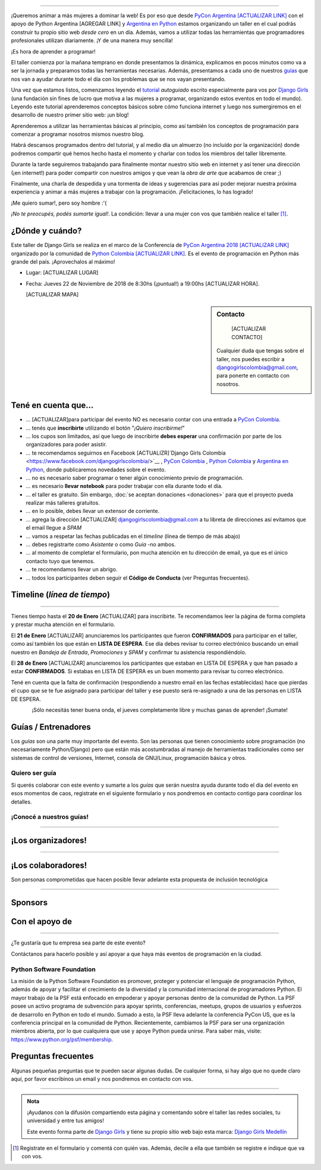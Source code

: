 .. title: Taller Django Girls PyCon Argentina
.. slug: django-girls-pyconar2018
.. date: 2018-11-22 09:00:00 UTC-03:00
.. tags: eventos, django girls, django, taller, python, medellín, pycon, programación, colombia
.. category: 
.. link: 
.. description: ¡Queremos animar a más mujeres a dominar la web!
.. type: text
.. previewimage: flyer.png
.. .. template: django-girls-snake.tmpl
.. template: notitle.tmpl

..    
.. image:: membrete-djangogirls-pyconcolombia2018.png
   :align: center

----

¡Queremos animar a más mujeres a dominar la web! Es por eso que desde
`PyCon Argentina [ACTUALIZAR LINK] <https://www.pycon.co>`_ con el apoyo de Python Argentina 
[AGREGAR LINK] y `Argentina en Python <https://www.argentinaenpython.com>`_ estamos organizando 
un taller en el cual podrás construir tu propio sitio web *desde cero* en un día. Además, vamos a 
utilizar todas las herramientas que programadores profesionales utilizan diariamente. ¡Y de una 
manera muy sencilla!

.. class:: lead

   ¡Es hora de aprender a programar!


.. image:: flyer.thumbnail.png
   :target: flyer.png
   :align: right

El taller comienza por la mañana temprano en donde presentamos la
dinámica, explicamos en pocos minutos como va a ser la jornada y
preparamos todas las herramientas necesarias. Además, presentamos a
cada uno de nuestros `guías <#guias-entrenadores>`_ que nos van a
ayudar durante todo el día con los problemas que se nos vayan
presentando.

Una vez que estamos listos, comenzamos leyendo el `tutorial
<https://argentinaenpython.com/django-girls/tutorial/>`_
*autoguiado* escrito especialmente para vos por `Django Girls
<http://djangogirls.org/>`_ (una fundación sin fines de lucro que
motiva a las mujeres a programar, organizando estos eventos en todo el
mundo). Leyendo este tutorial aprenderemos conceptos básicos sobre
cómo funciona internet y luego nos sumergiremos en el desarrollo de
nuestro primer sitio web: ¡un blog!

Aprenderemos a utilizar las herramientas básicas al principio, como
así también los conceptos de programación para comenzar a programar
nosotros mismos nuestro blog.

Habrá descansos programados dentro del tutorial, y al medio día un
almuerzo (no incluído por la organización) donde podremos compartir
qué hemos hecho hasta el momento y charlar con todos los miembros del
taller libremente.

Durante la tarde seguiremos trabajando para finalmente montar nuestro
sitio web en internet y así tener una dirección (¡en internet!) para
poder compartir con nuestros amigos y que vean la *obra de arte* que
acabamos de crear ;)

Finalmente, una charla de despedida y una tormenta de ideas y
sugerencias para así poder mejorar nuestra próxima experiencia y
animar a más mujeres a trabajar con la programación. ¡Felicitaciones,
lo has logrado!

.. class:: lead

   ¡Me quiero sumar!, pero soy hombre :'(

*¡No te preocupés, podés sumarte igual!*. La condición: llevar a una
mujer con vos que también realice el taller [#]_.



¿Dónde y cuándo?
----------------

Este taller de Django Girls se realiza en el marco de la Conferencia de 
`PyCon Argentina 2018 [ACTUALIZAR LINK] <https://www.pycon.co/>`_ organizado por la comunidad de 
`Python Colombia [ACTUALIZAR LINK] <https://www.facebook.com/colombiapython/>`_. Es el evento de 
programación en Python más grande del país. ¡Aprovechalos al máximo!

* Lugar: [ACTUALIZAR LUGAR]

* Fecha: Jueves 22 de Noviembre de 2018 de 8:30hs (¡puntual!) a 19:00hs [ACTUALIZAR HORA].

  [ACTUALIZAR MAPA]
.. template:: iframe
   :src: https://www.openstreetmap.org/export/embed.html?bbox=-75.5825847387314%2C6.196443049947637%2C-75.57661950588228%2C6.199296238595173&amp;layer=mapnik&amp;marker=6.197866979668658%2C-75.57960212230682

.. sidebar:: Contacto
    
    [ACTUALIZAR CONTACTO]
   Cualquier duda que tengas sobre el taller, nos puedes escribir a
   `djangogirlscolombia@gmail.com <mailto:djangogirlscolombia@gmail.com>`_, para ponerte en 
   contacto con nosotros.


   .. image:: organizadores.png
      :align: center


Tené en cuenta que...
---------------------

* ... [ACTUALIZAR]para participar del evento NO es necesario contar con una entrada a `PyCon Colombia 
  <https://www.pycon.co>`_.

* ... tenés que **inscribirte** utilizando el botón "*¡Quiero
  inscribirme!*"

* ... los cupos son limitados, así que luego de inscribirte **debes
  esperar** una confirmación por parte de los organizadores para poder
  asistir.

* ... te recomendamos seguirnos en Facebook [ACTUALIZR]`Django Girls Colombia 
  <https://www.facebook.com/djangogirlscolombia/>`__ , `PyCon Colombia 
  <https://www.facebook.com/pyconcolombia>`__ , `Python Colombia 
  <https://www.facebook.com/colombiapython/>`__ y `Argentina en Python 
  <https://facebook.com/argentinaenpython/>`__,  donde publicaremos novedades sobre el evento.

* ... no es necesario saber programar o tener algún conocimiento
  previo de programación.

* ... es necesario **llevar notebook** para poder trabajar con ella
  durante todo el día.

* ... el taller es gratuito. Sin embargo, :doc:`se aceptan donaciones
  <donaciones>` para que el proyecto pueda realizar más talleres
  gratuitos.

* ... en lo posible, debes llevar un extensor de corriente.

* ... agrega la dirección [ACTUALIZAR] djangogirlscolombia@gmail.com a tu libreta
  de direcciones así evitamos que el email llegue a *SPAM*

* ... vamos a respetar las fechas publicadas en el *timeline* (línea
  de tiempo de más abajo)

* ... debes registrarte como *Asistente* o como *Guía* -no ambos.

* ... al momento de completar el formulario, pon mucha atención en tu
  dirección de email, ya que es el único contacto tuyo que tenemos.

* ... te recomendamos llevar un abrigo.

* ... todos los participantes deben seguir el **Código de Conducta**
  (ver Preguntas frecuentes).

Timeline (*línea de tiempo*)
----------------------------

.. image:: timeline.png
   :align: center

----

.. raw:: html

   <div style="display: inline-block;">

.. class:: col-md-4

   Tienes tiempo hasta el **20 de Enero** [ACTUALIZAR] para inscribirte. Te
   recomendamos leer la página de forma completa y prestar mucha
   atención en el formulario.

.. class:: col-md-4

   El **21 de Enero** [ACTUALIZAR] anunciaremos los participantes que fueron
   **CONFIRMADOS** para participar en el taller, como así también los
   que están en **LISTA DE ESPERA**. Ese día debes revisar tu correo
   electrónico buscando un email nuestro en *Bandeja de Entrada*, *Promociones* y
   *SPAM* y confirmar tu asistencia respondiéndolo.

.. class:: col-md-4

   El **28 de Enero** [ACTUALIZAR] anunciaremos los participantes que estaban en
   LISTA DE ESPERA y que han pasado a estar **CONFIRMADOS**. Si
   estabas en LISTA DE ESPERA es un buen momento para revisar tu correo
   electrónico.

.. raw:: html

   </div>


.. class:: alert alert-warning

   Tené en cuenta que la falta de confirmación (respondiendo a nuestro
   email en las fechas establecidas) hace que pierdas el cupo que se
   te fue asignado para participar del taller y ese puesto será
   re-asignado a una de las personas en LISTA DE ESPERA.

.. template:: bootstrap3/button
   :href: [ACTUALIZAR] https://goo.gl/forms/P5kqLJAJAtVyCLaR2

   ¡Quiero inscribirme!

.. class:: lead align-center

   ¡Sólo necesitás tener buena onda, el jueves completamente libre y muchas ganas de aprender! 
   ¡Sumate!





Guías / Entrenadores
--------------------

Los *guías* son una parte muy importante del evento. Son las personas
que tienen conocimiento sobre programación (no necesariamente
Python/Django) pero que están más acostumbradas al manejo de
herramientas tradicionales como ser sistemas de control de versiones,
Internet, consola de GNU/Linux, programación básica y otros.



Quiero ser guía
***************

Si querés colaborar con este evento y sumarte a los *guías* que serán
nuestra ayuda durante todo el día del evento en esos momentos de caos,
registrate en el siguiente formulario y nos pondremos en contacto
contigo para coordinar los detalles.


.. template:: bootstrap3/button
   :href:  [ACTUALIZAR] https://goo.gl/forms/wZtJ3DIrELU811He2

   ¡Quiero participar como guía!

¡Conocé a nuestros guías!
*************************

.. raw:: html

   <style>
     .section-guia div.django-girls-guia {
       min-height: 375px;
     }

     div.section-guia {
       display: inline-block;
       width: 100%;
     }
   </style>

   <div class="section-guia">


.. template:: bootstrap3/django-girls-guia
   :name: Dario Guzman
   :image: guia-dario.png
   :place: Barranquilla, Colombia
   :community: Python Barranquilla
   :web: 
   :github: https://github.com/gudarjs
   :twitter: https://twitter.com/gudarjs
   :facebook: 

.. template:: bootstrap3/django-girls-guia
   :name: Esteban Maya Cadavid
   :image: guia-esteban.png
   :place: Medellín, Colombia
   :community: Python Medellín, Python Colombia, Flisol Medellín
   :web: 
   :github: 
   :twitter: 
   :facebook: 

.. template:: bootstrap3/django-girls-guia
   :name: Gonzalo Peña Castellanos
   :image: guia-gonzalo.png
   :place: Bucaramanga, Colombia
   :community: Python Bucaramanga y Django Girls Colombia
   :email: goanpeca@gmail.com
   :web: https://linkedin.com/in/goanpeca
   :github: https://github.com/goanpeca
   :twitter: https://twitter.com/goanpeca
   :facebook: https://www.facebook.com/goanpeca

.. template:: bootstrap3/django-girls-guia
   :name: Gustavo Diaz Jaimes
   :image: guia-gustavo.png
   :place: Bucaramanga, Colombia
   :community: 
   :web: 
   :github: https://github.com/Gustavodiazjaimes
   :twitter: 
   :facebook: https://www.facebook.com/gustabot42

.. template:: bootstrap3/django-girls-guia
   :name: Isabel Ruiz Buritica
   :image: guia-isabel.png
   :place: Colombia
   :community: 
   :web: 
   :github: https://github.com/iris9112
   :twitter: 
   :facebook: https://www.facebook.com/isabelcristina.ruizburitica 

.. template:: bootstrap3/django-girls-guia
   :name: Jesus David Steer Varela
   :image: guia-jesus.png
   :place: Colombia
   :community: Python Cartagena, Python Barranquilla
   :web: 
   :github: https://github.com/jsteerv
   :twitter: 
   :facebook: https://www.facebook.com/jsteerv

.. template:: bootstrap3/django-girls-guia
   :name: Juan Carlos Rodriguez
   :image: guia-juan.png
   :place: Colombia
   :community: Python Colombia, Python Medellín, Django Girls Medellín
   :web: 
   :github: 
   :twitter: 
   :facebook: 


.. template:: bootstrap3/django-girls-guia
   :name: Keveen Rodriguez
   :image: guia-keveen.png
   :place: Medellín, Colombia
   :community: 
   :web: 
   :github: https://github.com/keveenrodz/
   :twitter: 
   :facebook: 

.. template:: bootstrap3/django-girls-guia
   :name: Maria Camila Gómez Restrepo
   :image: guia-camila.png
   :place: Medellín, Colombia
   :community: Pionera Developers
   :web: 
   :github: https://github.com/camigomez35
   :twitter: https://twitter.com/camigomez31
   :facebook: 

.. template:: bootstrap3/django-girls-guia
   :name: Yerley Katterine Sanchez Florez
   :image: guia-yurley.png
   :place: Bucaramanga, Colombia
   :community: Python Bucaramanga, BucaramangaJS
   :web: 
   :github: https://github.com/Yursksf1
   :twitter: 
   :facebook: https://www.facebook.com/fsk.sruy
   
.. raw:: html

   </div>

----

¡Los organizadores!
-------------------

.. raw:: html

   <style>
     .section-organizadores div.django-girls-guia {
       min-height: 400px;
     }

     div.section-organizadores {
       display: inline-block;
       width: 100%;
     }
   </style>

   <div class="section-organizadores">

.. template:: bootstrap3/django-girls-guia
   :name: Javier Daza
   :image: organizador-javier.png
   :place: Barranquilla, Colombia
   :email: javierdazacomas@gmail.com
   :community: Django Girls Colombia y Python Barranquilla
   :web: http://javierdaza.co
   :github: https://github.com/javierdaza
   :twitter: https://twitter.com/javidazac

.. template:: bootstrap3/django-girls-guia
   :name: Johanna Sanchez
   :image: organizador-johanna.png
   :place: Armenia, Colombia
   :email: ellaquimica@gmail.com
   :community: Django Girls Colombia y Argentina en Python
   :web: https://argentinaenpython.com/
   :github: https://github.com/ellaquimica/
   :twitter: https://twitter.com/ellaquimica
   :facebook: https://www.facebook.com/argentinaenpython

.. template:: bootstrap3/django-girls-guia
   :name: John Jairo Roa
   :image: organizador-jhonjairo.png
   :place: Bogotá, Colombia
   :community: PyCon Colombia y Python Colombia
   :web: https://about.me/jhonjairoroa87
   :github: https://github.com/jhonjairoroa87
   :twitter: https://twitter.com/jhonjairoroa87
   :facebook: https://www.facebook.com/johnroa87

.. template:: bootstrap3/django-girls-guia
   :name: Juan David
   :image: organizador-juandavid.png
   :place: Medellín, Colombia
   :community: Python Medellín y PyCon Colombia
   :email:
   :web: https://medium.com/@JuanDHernandezG
   :github: https://github.com/davoshack
   :twitter: https://twitter.com/JuanDHernandezG

.. template:: bootstrap3/django-girls-guia
   :name: Manuel Kaufmann
   :image: organizador-manuel.png
   :place: Parana, Argentina
   :email: argentinaenpython@gmail.com
   :community: Argentina en Python y Embajador de Python
   :web: https://elblogdehumitos.com/
   :github: https://github.com/humitos
   :twitter: https://twitter.com/reydelhumo
   :facebook: https://www.facebook.com/argentinaenpython

.. template:: bootstrap3/django-girls-guia
   :name: Carolina Gómez
   :image: organizador-carolina.png
   :place: Medellín, Colombia
   :email: carolina9511@gmail.com
   :community: Django Girls Colombia y Python Pereira
   :web: https://carogomez.github.io/
   :github: https://github.com/carogomezt
   :twitter: https://twitter.com/caro_gomez
   :facebook: https://www.facebook.com/Caro.gomez.t


.. raw:: html

   </div>

----

¡Los colaboradores!
-------------------

Son personas comprometidas que hacen posible llevar adelante esta propuesta de inclusión tecnológica

.. raw:: html

   <style>
     .section-colaboradores div.django-girls-guia {
       min-height: 375px;
     }

     div.section-colaboradores {
       display: inline-block;
       width: 100%;
     }
   </style>

   <div class="section-colaboradores">

.. template:: bootstrap3/django-girls-guia
   :name: Angelica Aguirre Castro
   :image: colaborador-angelica.png
   :place: Pereira, Colombia
   :email: angelicaaguicas@gmail.com
   :web: https://www.linkedin.com/in/angelica-aguirre-castro-50abb5110/
   :community: Django Girls Colombia y Python Pereira   
   :github: https://github.com/anaguicas
   :twitter: https://twitter.com/angelicaaguicas
   :facebook: https://www.facebook.com/angelica.aguirrecastro

.. template:: bootstrap3/django-girls-guia
   :name: Alejandro E. Rendón
   :image: colaborador-alejandro.png
   :place: Pereira, Colombia
   :email: alejorendon@utp.edu.co
   :community: Python Colombia y Python Pereira     
   :web: https://aerendon.github.io
   :github: https://github.com/aerendon
   :twitter: https://twitter.com/alejoerendon
   :facebook: https://www.facebook.com/AlejoERendon

.. template:: bootstrap3/django-girls-guia
   :name: Marian Villa
   :image: colaboradora-marian.png
   :place: Medellín, Colombia
   :community: Pioneras Dev
   :email: marian@marian-villa.com
   :web: http://www.marianvilla.co/
   :github: https://github.com/marianvilla
   :twitter: https://twitter.com/Marianvilla
   :facebook: https://www.facebook.com/MarianVillaDC

.. template:: bootstrap3/django-girls-guia
   :name: ¡Quiero colaborar!
   :image: colaborador-nnhombre-180x180.png
   :place: 
   :community: 
   :web: 
   :github: 
   :twitter: 
   :facebook: 

.. raw:: html

   </div>

----

Sponsors
---------------

.. image:: sponsor.png
   :align: center

Con el apoyo de
---------------

.. image:: apoyan.png
   :align: center

----

.. class:: lead

   ¿Te gustaría que tu empresa sea parte de este evento?

Contáctanos para hacerlo posible y así apoyar a que haya más eventos
de programación en la ciudad.

Python Software Foundation
**************************

.. class:: small

   La misión de la Python Software Foundation es promover, proteger y
   potenciar el lenguaje de programación Python, además de apoyar y
   facilitar el crecimiento de la diversidad y la comunidad
   internacional de programadores Python. El mayor trabajo de la PSF
   está enfocado en empoderar y apoyar personas dentro de la comunidad
   de Python. La PSF posee un activo programa de subvención para
   apoyar sprints, conferencias, meetups, grupos de usuarios y
   esfuerzos de desarrollo en Python en todo el mundo. Sumado a esto,
   la PSF lleva adelante la conferencia PyCon US, que es la
   conferencia principal en la comunidad de Python. Recientemente,
   cambiamos la PSF para ser una organización miembros abierta, por lo
   que cualquiera que use y apoye Python pueda unirse. Para saber más,
   visite: https://www.python.org/psf/membership.

Preguntas frecuentes
--------------------

Algunas pequeñas preguntas que te pueden sacar algunas dudas. De
cualquier forma, si hay algo que no quede claro aquí, por favor
escribinos un email y nos pondremos en contacto con vos.

.. raw:: html

   <div class="panel-group" id="accordion">


.. collapse:: ¿Necesito saber programación?

   ¡No! El taller es para iniciarte en el mundo del desarrollo
   web. Sin embargo, si tienes algo de conocimiento técnico previo
   también eres bienvenida.

.. collapse:: ¿Habrá comida?

   Nos vamos a organizar para almozar todos juntos en un lugar cercano. 

.. collapse:: ¿Debo traer mi propia laptop?

   Sí, necesitarás una notebook/laptop para trabajar con ella durante
   todo el día. No importa el sistema operativo que tengas, vamos a
   trabajar en Windows, Mac OSX y Linux.

.. collapse:: ¿Necesito instalar algo en mi laptop?

   ¡Sí! Es necesario que instales Python y algunas herramientas
   más. Te vamos a estar comunicando como hacerlo una vez que te
   registres.

.. collapse:: No soy mujer, ¿puedo ir?

   ¡Claro! Sólo ten en cuenta que este taller es una iniciativa para
   acercar a más mujeres a la tecnología, por lo tanto se les dará
   prioridad.

.. collapse:: ¿Por qué hacen esto?

   Porque creemos que hay que motivar a que haya más mujeres en la
   industria de la programación y en el desarrollo de software.

.. collapse:: Código de Conducta

   Valoramos la participación de cada miembro de la comunidad Python y
   que todos los asistentes tengan una experiencia agradable y
   satisfactoria. En consecuencia, se espera que todos los asistentes
   muestren respeto y cortesía a otros asistentes durante toda la
   conferencia y en todos los eventos relacionados con la conferencia.

   Para no dejar lugar a dudas, lo que se espera es que todos los
   asistentes, expositores, organizadores y voluntarios de la PyCon
   cumplan el siguiente Código de Conducta. Los organizadores
   (voluntarios, speakers y sponsors) serán responsables de fomentar
   el cumplimiento de este código durante todo el evento.

   * Todos los asistentes tienen derecho a ser tratados con cortesía,
     dignidad y respeto y estar libre de cualquier forma de
     discriminación, victimización, acoso o intimidación; como así
     también a disfrutar de un ambiente libre de comportamiento no
     deseado, lenguaje inapropiado e imágenes inadecuadas.

   * Está terminantemente prohibido el acoso. Entendiendo por éste, la
     comunicación ofensiva relacionada con el género, la orientación
     sexual, la discapacidad, la apariencia física, el tamaño
     corporal, la raza, la religión, las imágenes sexuales en espacios
     públicos, intimidación deliberada, acecho, siguiendo, de acoso
     fotográfico o grabación, interrupción sostenida de conversaciones
     u otros eventos, inapropiado contacto físico y atención sexual no
     deseada.

   * Sea amable con los demás: confiamos en que los asistentes podrán
     tratar a los demás de una manera que refleja la opinión
     generalizada de que la diversidad y la amabilidad son los puntos
     fuertes de nuestra comunidad que se celebran y fomentan.

   * Tenga cuidado con las palabras que elija. Recuerde que los
     chistes de exclusión sexistas, racistas, y otros pueden ser
     ofensivos para quienes le rodean.

   Personal de la Conferencia estará encantado de ayudar a los
   participantes a que se sientan seguros y libres de acoso, por lo
   que si surgen problemas cubiertos por este código de conducta, por
   favor póngase en contacto con los organizadores del evento, los
   cuales tienen una remera distintiva. Cualquier queja será
   confidencial, será tomado en serio, investigada y tratada
   adecuadamente.

   Si un participante se involucra en comportamiento que viola el
   código de conducta, los organizadores de la conferencia pueden
   tomar cualquier acción que consideren apropiadas, incluyendo
   advertencia al infractor o la expulsión de la conferencia sin
   reembolso.

     .. class:: small

        Fuente: `PyCon Argentina Mendoza <http://ar.pycon.org/>`_

.. raw:: html

   </div>


----

.. admonition:: Nota

   ¡Ayudanos con la difusión compartiendo esta página y comentando
   sobre el taller las redes sociales, tu universidad y entre tus
   amigos!

   Este evento forma parte de `Django Girls
   <http://djangogirls.org/>`__ y tiene su propio sitio web bajo esta
   marca: `Django Girls Medellín
   <https://djangogirls.org/medellin/>`__

.. [#] Registrate en el formulario y comentá con quién vas. Además,
       decile a ella que también se registre e indique que va con vos.
